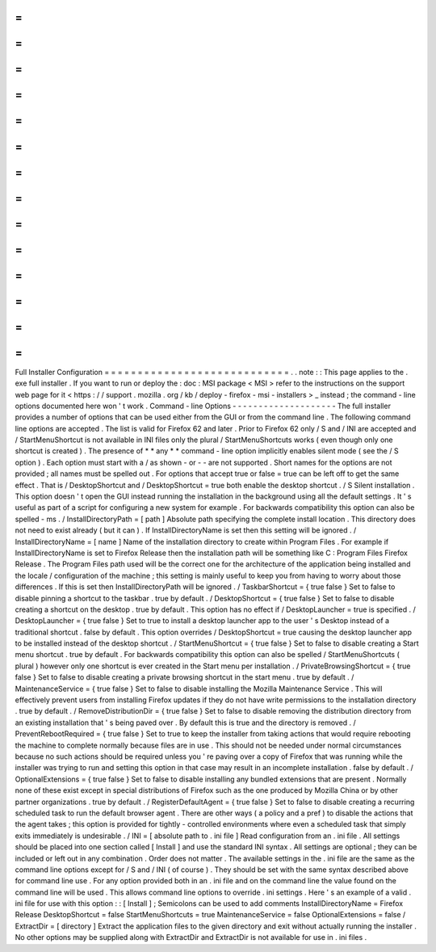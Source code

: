 =
=
=
=
=
=
=
=
=
=
=
=
=
=
=
=
=
=
=
=
=
=
=
=
=
=
=
=
Full
Installer
Configuration
=
=
=
=
=
=
=
=
=
=
=
=
=
=
=
=
=
=
=
=
=
=
=
=
=
=
=
=
.
.
note
:
:
This
page
applies
to
the
.
exe
full
installer
.
If
you
want
to
run
or
deploy
the
:
doc
:
MSI
package
<
MSI
>
refer
to
the
instructions
on
the
support
web
page
for
it
<
https
:
/
/
support
.
mozilla
.
org
/
kb
/
deploy
-
firefox
-
msi
-
installers
>
_
instead
;
the
command
-
line
options
documented
here
won
'
t
work
.
Command
-
line
Options
-
-
-
-
-
-
-
-
-
-
-
-
-
-
-
-
-
-
-
-
The
full
installer
provides
a
number
of
options
that
can
be
used
either
from
the
GUI
or
from
the
command
line
.
The
following
command
line
options
are
accepted
.
The
list
is
valid
for
Firefox
62
and
later
.
Prior
to
Firefox
62
only
/
S
and
/
INI
are
accepted
and
/
StartMenuShortcut
is
not
available
in
INI
files
only
the
plural
/
StartMenuShortcuts
works
(
even
though
only
one
shortcut
is
created
)
.
The
presence
of
*
*
any
*
*
command
-
line
option
implicitly
enables
silent
mode
(
see
the
/
S
option
)
.
Each
option
must
start
with
a
/
as
shown
-
or
-
-
are
not
supported
.
Short
names
for
the
options
are
not
provided
;
all
names
must
be
spelled
out
.
For
options
that
accept
true
or
false
=
true
can
be
left
off
to
get
the
same
effect
.
That
is
/
DesktopShortcut
and
/
DesktopShortcut
=
true
both
enable
the
desktop
shortcut
.
/
S
Silent
installation
.
This
option
doesn
'
t
open
the
GUI
instead
running
the
installation
in
the
background
using
all
the
default
settings
.
It
'
s
useful
as
part
of
a
script
for
configuring
a
new
system
for
example
.
For
backwards
compatibility
this
option
can
also
be
spelled
-
ms
.
/
InstallDirectoryPath
=
[
path
]
Absolute
path
specifying
the
complete
install
location
.
This
directory
does
not
need
to
exist
already
(
but
it
can
)
.
If
InstallDirectoryName
is
set
then
this
setting
will
be
ignored
.
/
InstallDirectoryName
=
[
name
]
Name
of
the
installation
directory
to
create
within
Program
Files
.
For
example
if
InstallDirectoryName
is
set
to
Firefox
Release
then
the
installation
path
will
be
something
like
C
:
\
Program
Files
\
Firefox
Release
.
The
Program
Files
path
used
will
be
the
correct
one
for
the
architecture
of
the
application
being
installed
and
the
locale
/
configuration
of
the
machine
;
this
setting
is
mainly
useful
to
keep
you
from
having
to
worry
about
those
differences
.
If
this
is
set
then
InstallDirectoryPath
will
be
ignored
.
/
TaskbarShortcut
=
{
true
false
}
Set
to
false
to
disable
pinning
a
shortcut
to
the
taskbar
.
true
by
default
.
/
DesktopShortcut
=
{
true
false
}
Set
to
false
to
disable
creating
a
shortcut
on
the
desktop
.
true
by
default
.
This
option
has
no
effect
if
/
DesktopLauncher
=
true
is
specified
.
/
DesktopLauncher
=
{
true
false
}
Set
to
true
to
install
a
desktop
launcher
app
to
the
user
'
s
Desktop
instead
of
a
traditional
shortcut
.
false
by
default
.
This
option
overrides
/
DesktopShortcut
=
true
causing
the
desktop
launcher
app
to
be
installed
instead
of
the
desktop
shortcut
.
/
StartMenuShortcut
=
{
true
false
}
Set
to
false
to
disable
creating
a
Start
menu
shortcut
.
true
by
default
.
For
backwards
compatibility
this
option
can
also
be
spelled
/
StartMenuShortcuts
(
plural
)
however
only
one
shortcut
is
ever
created
in
the
Start
menu
per
installation
.
/
PrivateBrowsingShortcut
=
{
true
false
}
Set
to
false
to
disable
creating
a
private
browsing
shortcut
in
the
start
menu
.
true
by
default
.
/
MaintenanceService
=
{
true
false
}
Set
to
false
to
disable
installing
the
Mozilla
Maintenance
Service
.
This
will
effectively
prevent
users
from
installing
Firefox
updates
if
they
do
not
have
write
permissions
to
the
installation
directory
.
true
by
default
.
/
RemoveDistributionDir
=
{
true
false
}
Set
to
false
to
disable
removing
the
distribution
directory
from
an
existing
installation
that
'
s
being
paved
over
.
By
default
this
is
true
and
the
directory
is
removed
.
/
PreventRebootRequired
=
{
true
false
}
Set
to
true
to
keep
the
installer
from
taking
actions
that
would
require
rebooting
the
machine
to
complete
normally
because
files
are
in
use
.
This
should
not
be
needed
under
normal
circumstances
because
no
such
actions
should
be
required
unless
you
'
re
paving
over
a
copy
of
Firefox
that
was
running
while
the
installer
was
trying
to
run
and
setting
this
option
in
that
case
may
result
in
an
incomplete
installation
.
false
by
default
.
/
OptionalExtensions
=
{
true
false
}
Set
to
false
to
disable
installing
any
bundled
extensions
that
are
present
.
Normally
none
of
these
exist
except
in
special
distributions
of
Firefox
such
as
the
one
produced
by
Mozilla
China
or
by
other
partner
organizations
.
true
by
default
.
/
RegisterDefaultAgent
=
{
true
false
}
Set
to
false
to
disable
creating
a
recurring
scheduled
task
to
run
the
default
browser
agent
.
There
are
other
ways
(
a
policy
and
a
pref
)
to
disable
the
actions
that
the
agent
takes
;
this
option
is
provided
for
tightly
-
controlled
environments
where
even
a
scheduled
task
that
simply
exits
immediately
is
undesirable
.
/
INI
=
[
absolute
path
to
.
ini
file
]
Read
configuration
from
an
.
ini
file
.
All
settings
should
be
placed
into
one
section
called
[
Install
]
and
use
the
standard
INI
syntax
.
All
settings
are
optional
;
they
can
be
included
or
left
out
in
any
combination
.
Order
does
not
matter
.
The
available
settings
in
the
.
ini
file
are
the
same
as
the
command
line
options
except
for
/
S
and
/
INI
(
of
course
)
.
They
should
be
set
with
the
same
syntax
described
above
for
command
line
use
.
For
any
option
provided
both
in
an
.
ini
file
and
on
the
command
line
the
value
found
on
the
command
line
will
be
used
.
This
allows
command
line
options
to
override
.
ini
settings
.
Here
'
s
an
example
of
a
valid
.
ini
file
for
use
with
this
option
:
:
[
Install
]
;
Semicolons
can
be
used
to
add
comments
InstallDirectoryName
=
Firefox
Release
DesktopShortcut
=
false
StartMenuShortcuts
=
true
MaintenanceService
=
false
OptionalExtensions
=
false
/
ExtractDir
=
[
directory
]
Extract
the
application
files
to
the
given
directory
and
exit
without
actually
running
the
installer
.
No
other
options
may
be
supplied
along
with
ExtractDir
and
ExtractDir
is
not
available
for
use
in
.
ini
files
.
